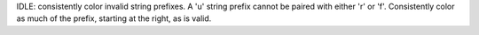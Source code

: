 IDLE: consistently color invalid string prefixes. A 'u' string prefix cannot
be paired with either 'r' or 'f'.  Consistently color as much of the prefix,
starting at the right, as is valid.
